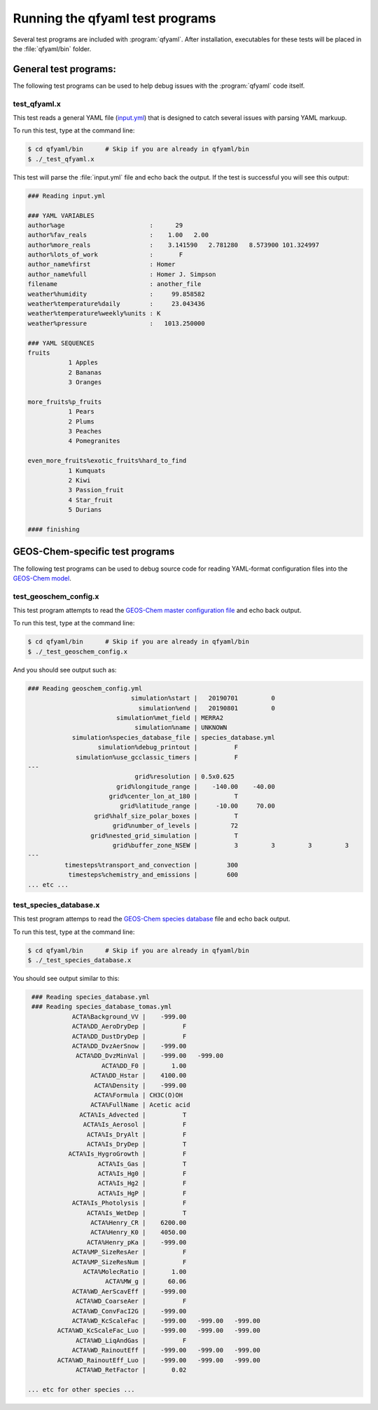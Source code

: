 .. _Running tests:

################################
Running the qfyaml test programs
################################

Several test programs are included with :program:`qfyaml`.  After
installation, executables for these tests will be placed in the
:file:`qfyaml/bin` folder.

.. _general_tests:

**********************
General test programs:
**********************

The following test programs can be used to help debug issues with the
:program:`qfyaml` code itself.


test_qfyaml.x
=============

This test reads a general YAML file (`input.yml
<https://github.com/yantosca/qfyaml/blob/main/test/input.yml>`_) that
is designed to catch several issues with parsing YAML markuup.

To run this test, type at the command line:

.. code-block:: console

   $ cd qfyaml/bin      # Skip if you are already in qfyaml/bin
   $ ./_test_qfyaml.x

This test will parse the :file:`input.yml` file and echo back the
output.  If the test is successful you will see this output:

.. code-block:: console

   ### Reading input.yml
   
   ### YAML VARIABLES
   author%age                       :      29
   author%fav_reals                 :    1.00   2.00
   author%more_reals                :    3.141590   2.781280   8.573900 101.324997
   author%lots_of_work              :       F
   author_name%first                : Homer
   author_name%full                 : Homer J. Simpson
   filename                         : another_file
   weather%humidity                 :     99.858582
   weather%temperature%daily        :     23.043436
   weather%temperature%weekly%units : K
   weather%pressure                 :   1013.250000
   
   ### YAML SEQUENCES
   fruits
              1 Apples
              2 Bananas
              3 Oranges
   
   more_fruits%p_fruits
              1 Pears
              2 Plums
              3 Peaches
              4 Pomegranites
   
   even_more_fruits%exotic_fruits%hard_to_find
              1 Kumquats
              2 Kiwi
              3 Passion_fruit
              4 Star_fruit
              5 Durians
   
   #### finishing
		
.. _geos-chem_tests:

********************************
GEOS-Chem-specific test programs
********************************

The following test programs can be used to debug source code for
reading YAML-format configuration files into the `GEOS-Chem model
<https://geos-chem.org>`_. 

.. _test_geoschem_config.x:

test_geoschem_config.x
======================

This test program attempts to read the `GEOS-Chem master configuration
file
<https://github.com/yantosca/qfyaml/blob/main/test/geoschem_config.yml>`_
and echo back output.

To run this test, type at the command line:

.. code-block:: console

   $ cd qfyaml/bin      # Skip if you are already in qfyaml/bin
   $ ./_test_geoschem_config.x

And you should see output such as:

.. code-block :: console

   ### Reading geoschem_config.yml
                               simulation%start |   20190701         0
                                 simulation%end |   20190801         0
                           simulation%met_field | MERRA2
                                simulation%name | UNKNOWN
               simulation%species_database_file | species_database.yml
                      simulation%debug_printout |          F
                simulation%use_gcclassic_timers |          F
   ---
                                grid%resolution | 0.5x0.625
                           grid%longitude_range |    -140.00    -40.00
                         grid%center_lon_at_180 |          T
                            grid%latitude_range |     -10.00     70.00
                     grid%half_size_polar_boxes |          T
                          grid%number_of_levels |         72
                    grid%nested_grid_simulation |          T
                          grid%buffer_zone_NSEW |          3         3         3         3
   ---
             timesteps%transport_and_convection |        300
              timesteps%chemistry_and_emissions |        600
   ... etc ...

.. _test_species_database.x:

test_species_database.x
=======================

This test program attemps to read the `GEOS-Chem species database
<https://github.com/yantosca/qfyaml/blob/main/test/species_database.yml>`_
file and echo back output.

To run this test, type at the command line:

.. code-block:: console

   $ cd qfyaml/bin      # Skip if you are already in qfyaml/bin
   $ ./_test_species_database.x

You should see output similar to this:

.. code-block:: console

    ### Reading species_database.yml
    ### Reading species_database_tomas.yml
               ACTA%Background_VV |    -999.00
               ACTA%DD_AeroDryDep |          F
               ACTA%DD_DustDryDep |          F
               ACTA%DD_DvzAerSnow |    -999.00
                ACTA%DD_DvzMinVal |    -999.00   -999.00
                       ACTA%DD_F0 |       1.00
                    ACTA%DD_Hstar |    4100.00
                     ACTA%Density |    -999.00
                     ACTA%Formula | CH3C(O)OH
                    ACTA%FullName | Acetic acid
                 ACTA%Is_Advected |          T
                  ACTA%Is_Aerosol |          F
                   ACTA%Is_DryAlt |          F
                   ACTA%Is_DryDep |          T
              ACTA%Is_HygroGrowth |          F
                      ACTA%Is_Gas |          T
                      ACTA%Is_Hg0 |          F
                      ACTA%Is_Hg2 |          F
                      ACTA%Is_HgP |          F
               ACTA%Is_Photolysis |          F
                   ACTA%Is_WetDep |          T
                    ACTA%Henry_CR |    6200.00
                    ACTA%Henry_K0 |    4050.00
                   ACTA%Henry_pKa |    -999.00
               ACTA%MP_SizeResAer |          F
               ACTA%MP_SizeResNum |          F
                  ACTA%MolecRatio |       1.00
                        ACTA%MW_g |      60.06
               ACTA%WD_AerScavEff |    -999.00
                ACTA%WD_CoarseAer |          F
               ACTA%WD_ConvFacI2G |    -999.00
               ACTA%WD_KcScaleFac |    -999.00   -999.00   -999.00
           ACTA%WD_KcScaleFac_Luo |    -999.00   -999.00   -999.00
                ACTA%WD_LiqAndGas |          F
               ACTA%WD_RainoutEff |    -999.00   -999.00   -999.00
           ACTA%WD_RainoutEff_Luo |    -999.00   -999.00   -999.00
                ACTA%WD_RetFactor |       0.02
   
   ... etc for other species ...




